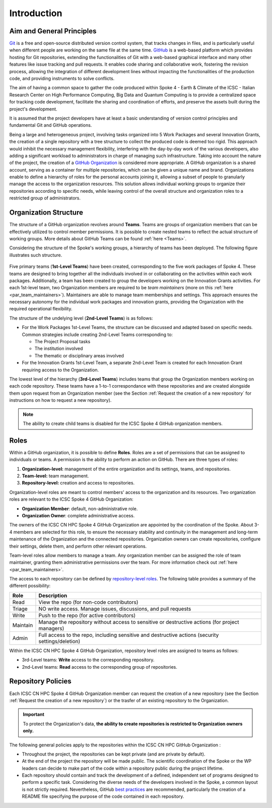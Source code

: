 ============
Introduction
============

--------------------------
Aim and General Principles
--------------------------

`Git <https://git-scm.com/>`_ is a free and open-source
distributed version control system, that tracks changes in files,
and is particularly useful when different people are working
on the same file at the same time.
`GitHub <https://github.com/>`_ is a web-based platform
which provides hosting for Git repositories,
extending the functionalities of Git with a web-based graphical interface
and many other features like issue tracking and pull requests.
It enables code sharing and collaborative work,
fostering the revision process, allowing the integration of
different development lines without impacting the
functionalities of the production code,
and providing instruments to solve conflicts.

The aim of having a common space to gather the code
produced within Spoke 4 - Earth & Climate of the
ICSC - Italian Research Center on High Performance Computing,
Big Data and Quantum Computing is to provide a centralized space
for tracking code development, facilitate the sharing and coordination of efforts,
and preserve the assets built during the project's development.

It is assumed that the project developers have at least a basic understanding
of version control principles and fundamental Git and GitHub operations.

Being a large and heterogeneous project, involving tasks organized
into 5 Work Packages and several Innovation Grants,
the creation of a single repository
with a tree structure to collect the produced code is deemed too rigid.
This approach would inhibit the necessary management flexibility,
interfering with the day-by-day work of the various developers, also adding
a significant workload to administrators in charge of managing such infrastructure.
Taking into account the nature of the project,
the creation of a
`GitHub Organization <https://docs.github.com/en/organizations/collaborating-with-groups-in-organizations/about-organizations>`_
is considered more appropriate.
A GitHub organization is a shared account, serving as a container
for multiple repositories, which can be given a unique name and brand.
Organizations enable to define a hierarchy of roles
for the personal accounts joining it,
allowing a subset of people to granularly manage
the access to the organization resources.
This solution allows individual working groups
to organize their repositories according to specific needs,
while leaving control of the overall structure and organization
roles to a restricted group of administrators.

----------------------
Organization Structure
----------------------

The structure of a GitHub organization revolves
around **Teams**.
Teams are groups of organization members that can be
effectively utilized to control member permissions.
It is possible to create nested teams to reflect
the actual structure of working groups.
More details about GitHub Teams can be found :ref:`here <Teams>`.

Considering the structure of the Spoke's working groups,
a hierarchy of teams has been deployed.
The following figure illustrates such structure.

.. fig_organization_structure:

.. figure:: images/CN-HPC_GitHub_organization_structure_v2.png
   :name: organization_structure
   :width: 734
   :height: 417
   :alt: ICSC CN HPC Spoke 4 GitHub Organization structure

Five primary teams (**1st-Level Teams**) have been created, corresponding to
the five work packages of Spoke 4.
These teams are designed to bring together all the individuals
involved in or collaborating on the activities within
each work packages.
Additionally, a team has been created to group the developers
working on the Innovation Grants activities.
For each 1st-level team, two Organization members are required to be *team maintainers*
(more on this :ref:`here <par_team_maintainers>`).
Maintainers are able to manage team memberships and settings.
This approach ensures the necessary autonomy
for the individual work packages and innovation grants,
providing the Organization with the required operational flexibility.

The structure of the undelying level (**2nd-Level Teams**) is as follows:

* For the Work Packages 1st-Level Teams, the structure can be 
  discussed and adapted based on specific needs. 
  Common strategies include creating 2nd-Level Teams corresponding to:
  
  - The Project Proposal tasks
  - The institution involved
  - The thematic or disciplinary areas involved

* For the Innovation Grants 1st-Level Team, a separate 2nd-Level Team is created
  for each Innovation Grant requiring access to the Organization.

The lowest level of the hierarchy (**3rd-Level Teams**) includes
teams that group the Organization members working on
each code repository.
These teams have a 1-to-1 correspondance with these repositories and
are created alongside them upon request from an Organization member 
(see the Section :ref:`Request the creation of a new repository` for instructions
on how to request a new repository).

.. note::
  The ability to create child teams is disabled for the ICSC Spoke 4
  GitHub organization members.


-----
Roles
-----

Within a GitHub organization, it is possible to define **Roles**.
Roles are a set of permissions that can be assigned to individuals or teams.
A permission is the ability to perform an action on GitHub.
There are three types of roles:

#. **Organization-level:** management of the entire organization and its settings, teams, and repositories.
#. **Team-level:** team management.
#. **Repository-level:** creation and access to repositories.

Organization-level roles are meant to control members' access
to the organization and its resources.
Two organization roles are relevant to the ICSC Spoke 4 GitHub Organization:

* **Organization Member**: default, non-administrative role.
* **Organization Owner**: complete administrative access.

The owners of the ICSC CN HPC Spoke 4 GitHub Organization are appointed
by the coordination of the Spoke.
About 3-4 members are selected for this role,
to ensure the necessary stability and continuity in the management
and long-term maintenance of the Organization and the connected repositories.
Organization owners can create repositories, configure their settings,
delete them, and perform other relevant operations.

Team-level roles allow members to manage a team.
Any organization member can be assigned the role of team maintainer,
granting them administrative permissions over the team.
For more information check out :ref:`here <par_team_maintainers>`.

The access to each repository can be defined by
`repository-level roles <https://docs.github.com/en/organizations/managing-user-access-to-your-organizations-repositories/managing-repository-roles/repository-roles-for-an-organization>`_.
The following table provides a summary of the different possibility:

+----------+---------------------------------------------------------------------------------------------------+
| Role     | Description                                                                                       |
+==========+===================================================================================================+
| Read     | View the repo (for non-code contributors)                                                         |
+----------+---------------------------------------------------------------------------------------------------+
| Triage   | NO write access. Manage issues, discussions, and pull requests                                    |
+----------+---------------------------------------------------------------------------------------------------+
| Write    | Push to the repo (for active contributors)                                                        |                        
+----------+---------------------------------------------------------------------------------------------------+
| Maintain | Manage the repository without access to sensitive or destructive actions (for project managers)   |
+----------+---------------------------------------------------------------------------------------------------+
| Admin    | Full access to the repo, including sensitive and destructive actions (security settings/deletion) |
+----------+---------------------------------------------------------------------------------------------------+

Within the ICSC CN HPC Spoke 4 GitHub Organization, repository level roles
are assigned to teams as follows:

* 3rd-Level teams: **Write** access to the corresponding repository.
* 2nd-Level teams: **Read** access to the corresponding group of repositories.


-------------------
Repository Policies
-------------------

Each ICSC CN HPC Spoke 4 GitHub Organization member 
can request the creation of a new repository
(see the Section :ref:`Request the creation of a new repository`)
or the trasfer of an existing repository to the Organization.

.. important::
  To protect the Organization's data, **the ability to create repositories
  is restricted to Organization owners only.**

The following general policies apply to the repositories within the 
ICSC CN HPC GitHub Organization :

* Throughout the project, the repositories can be kept private
  (and are private by default).
* At the end of the project the repository will be made public.
  The scientific coordination of the Spoke or the WP leaders
  can decide to make part of the code
  within a repository public during the project lifetime.
* Each repository should contain and 
  track the development of a defined, independent 
  set of programs designed to perform a specific task.
  Considering the diverse needs of the developers involved 
  in the Spoke, a common layout is not strictly required.
  Nevertheless, GitHub
  `best practices <https://docs.github.com/en/repositories/creating-and-managing-repositories/best-practices-for-repositories>`_
  are recommended, particularly the creation of a README file
  specifying the purpose of the code contained in each repository.
